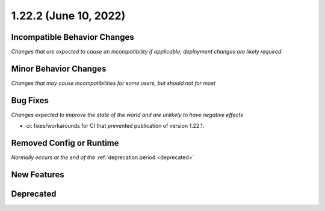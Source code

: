 1.22.2 (June 10, 2022)
======================

Incompatible Behavior Changes
-----------------------------
*Changes that are expected to cause an incompatibility if applicable; deployment changes are likely required*

Minor Behavior Changes
----------------------
*Changes that may cause incompatibilities for some users, but should not for most*

Bug Fixes
---------
*Changes expected to improve the state of the world and are unlikely to have negative effects*

* ci: fixes/workarounds for CI that prevented publication of version 1.22.1.

Removed Config or Runtime
-------------------------
*Normally occurs at the end of the* :ref:`deprecation period <deprecated>`


New Features
------------

Deprecated
----------
